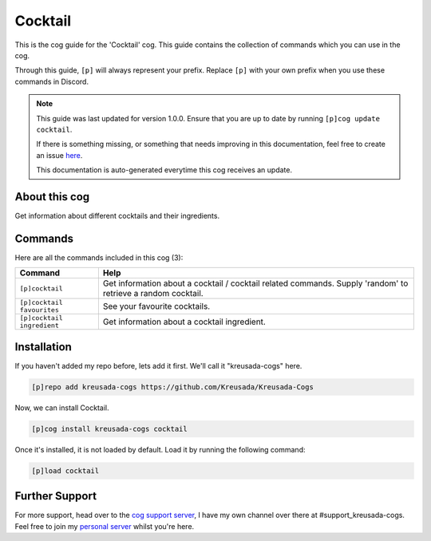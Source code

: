 .. _cocktail:

========
Cocktail
========

This is the cog guide for the 'Cocktail' cog. This guide
contains the collection of commands which you can use in the cog.

Through this guide, ``[p]`` will always represent your prefix. Replace
``[p]`` with your own prefix when you use these commands in Discord.

.. note::

    This guide was last updated for version 1.0.0. Ensure
    that you are up to date by running ``[p]cog update cocktail``.

    If there is something missing, or something that needs improving
    in this documentation, feel free to create an issue `here <https://github.com/Kreusada/Kreusada-Cogs/issues>`_.

    This documentation is auto-generated everytime this cog receives an update.

--------------
About this cog
--------------

Get information about different cocktails and their ingredients.

--------
Commands
--------

Here are all the commands included in this cog (3):

+----------------------------+--------------------------------------------------------------------------------------------------------------+
| Command                    | Help                                                                                                         |
+============================+==============================================================================================================+
| ``[p]cocktail``            | Get information about a cocktail / cocktail related commands. Supply 'random' to retrieve a random cocktail. |
+----------------------------+--------------------------------------------------------------------------------------------------------------+
| ``[p]cocktail favourites`` | See your favourite cocktails.                                                                                |
+----------------------------+--------------------------------------------------------------------------------------------------------------+
| ``[p]cocktail ingredient`` | Get information about a cocktail ingredient.                                                                 |
+----------------------------+--------------------------------------------------------------------------------------------------------------+

------------
Installation
------------

If you haven't added my repo before, lets add it first. We'll call it
"kreusada-cogs" here.

.. code-block::

    [p]repo add kreusada-cogs https://github.com/Kreusada/Kreusada-Cogs

Now, we can install Cocktail.

.. code-block::

    [p]cog install kreusada-cogs cocktail

Once it's installed, it is not loaded by default. Load it by running the following
command:

.. code-block::

    [p]load cocktail

---------------
Further Support
---------------

For more support, head over to the `cog support server <https://discord.gg/GET4DVk>`_,
I have my own channel over there at #support_kreusada-cogs. Feel free to join my
`personal server <https://discord.gg/JmCFyq7>`_ whilst you're here.

